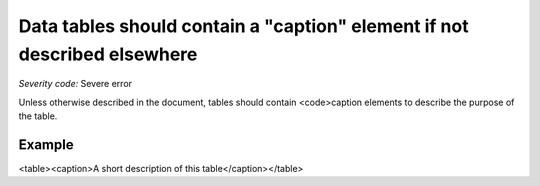 ===============================
Data tables should contain a "caption" element if not described elsewhere
===============================

*Severity code:* Severe error

.. php:class:: tableUsesCaption


Unless otherwise described in the document, tables should contain <code>caption elements to describe the purpose of the table.



Example
-------
<table><caption>A short description of this table</caption></table>
